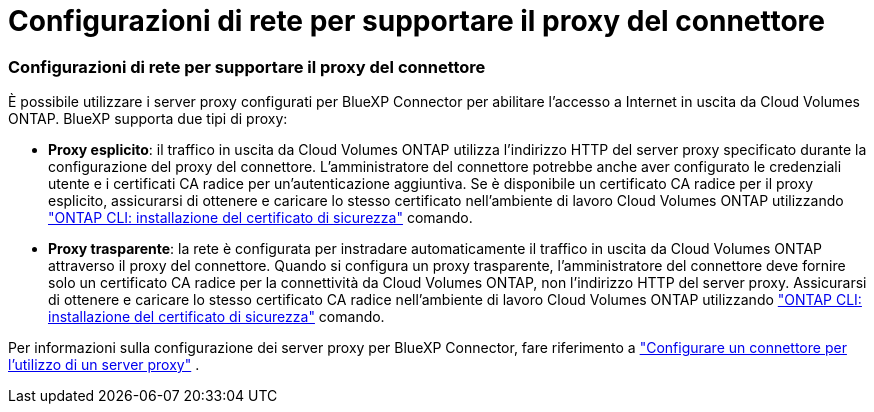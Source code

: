 = Configurazioni di rete per supportare il proxy del connettore
:allow-uri-read: 




=== Configurazioni di rete per supportare il proxy del connettore

È possibile utilizzare i server proxy configurati per BlueXP Connector per abilitare l'accesso a Internet in uscita da Cloud Volumes ONTAP. BlueXP supporta due tipi di proxy:

* *Proxy esplicito*: il traffico in uscita da Cloud Volumes ONTAP utilizza l'indirizzo HTTP del server proxy specificato durante la configurazione del proxy del connettore. L'amministratore del connettore potrebbe anche aver configurato le credenziali utente e i certificati CA radice per un'autenticazione aggiuntiva. Se è disponibile un certificato CA radice per il proxy esplicito, assicurarsi di ottenere e caricare lo stesso certificato nell'ambiente di lavoro Cloud Volumes ONTAP utilizzando  https://docs.netapp.com/us-en/ontap-cli/security-certificate-install.html["ONTAP CLI: installazione del certificato di sicurezza"^] comando.
* *Proxy trasparente*: la rete è configurata per instradare automaticamente il traffico in uscita da Cloud Volumes ONTAP attraverso il proxy del connettore. Quando si configura un proxy trasparente, l'amministratore del connettore deve fornire solo un certificato CA radice per la connettività da Cloud Volumes ONTAP, non l'indirizzo HTTP del server proxy. Assicurarsi di ottenere e caricare lo stesso certificato CA radice nell'ambiente di lavoro Cloud Volumes ONTAP utilizzando  https://docs.netapp.com/us-en/ontap-cli/security-certificate-install.html["ONTAP CLI: installazione del certificato di sicurezza"^] comando.


Per informazioni sulla configurazione dei server proxy per BlueXP Connector, fare riferimento a  https://docs.netapp.com/us-en/bluexp-setup-admin/task-configuring-proxy.html["Configurare un connettore per l'utilizzo di un server proxy"^] .

